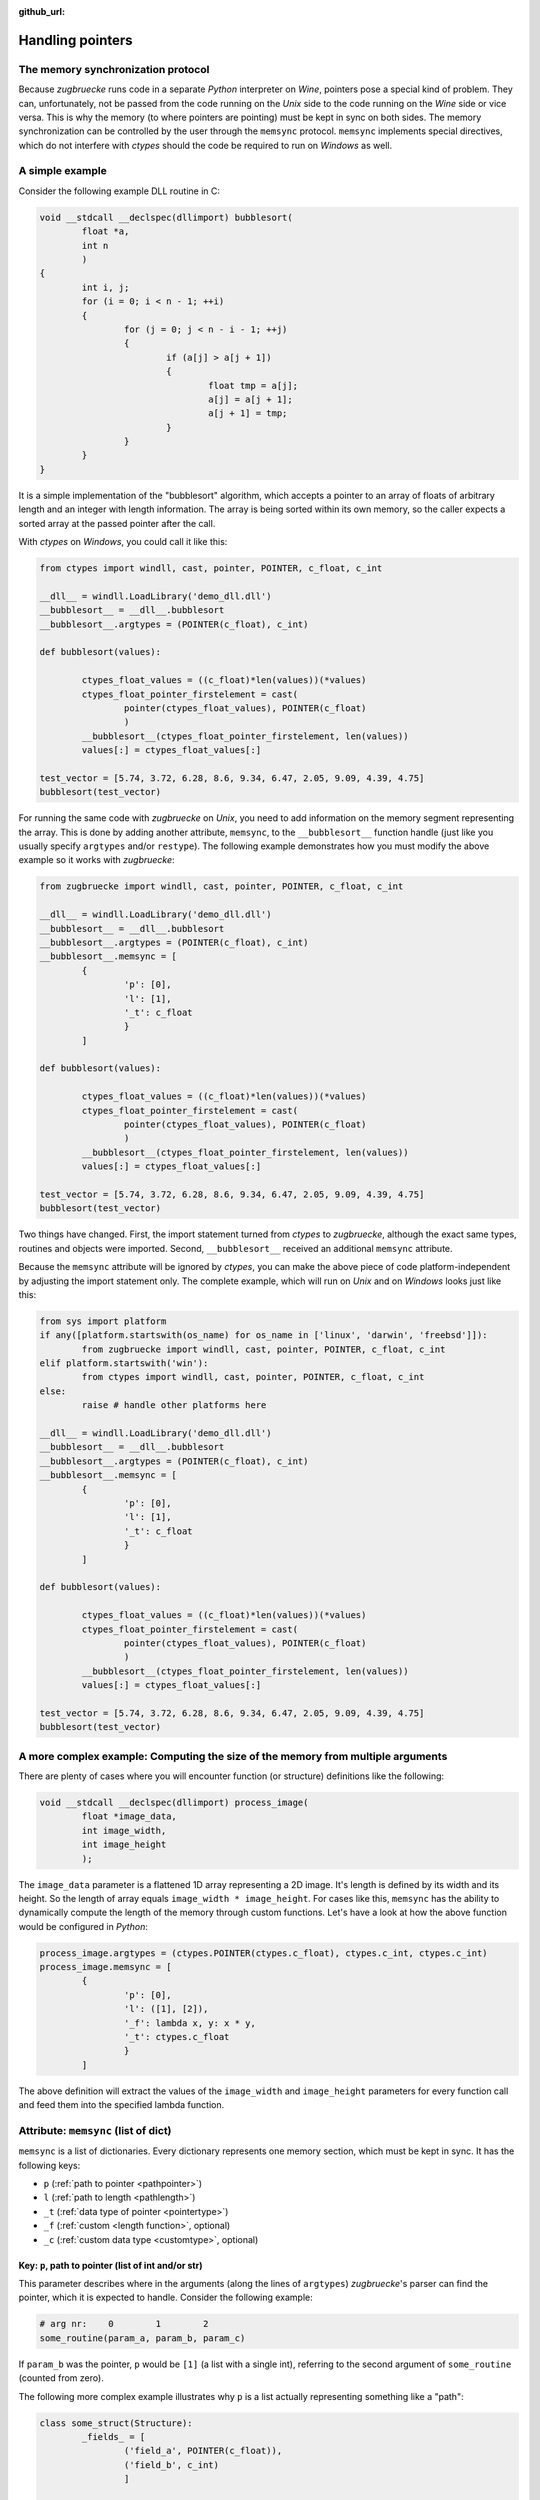 :github_url:

.. _memsync:

.. index::
	single: pointer

Handling pointers
=================

The memory synchronization protocol
-----------------------------------

Because *zugbruecke* runs code in a separate *Python* interpreter on *Wine*,
pointers pose a special kind of problem. They can, unfortunately, not be passed
from the code running on the *Unix* side to the code running on the *Wine* side
or vice versa. This is why the memory (to where pointers are pointing) must be kept in
sync on both sides. The memory synchronization can be controlled by the user
through the ``memsync`` protocol. ``memsync`` implements special directives,
which do not interfere with *ctypes* should the code be required to run on
*Windows* as well.

A simple example
----------------

Consider the following example DLL routine in C:

.. code:: C

	void __stdcall __declspec(dllimport) bubblesort(
		float *a,
		int n
		)
	{
		int i, j;
		for (i = 0; i < n - 1; ++i)
		{
			for (j = 0; j < n - i - 1; ++j)
			{
				if (a[j] > a[j + 1])
				{
					float tmp = a[j];
					a[j] = a[j + 1];
					a[j + 1] = tmp;
				}
			}
		}
	}

It is a simple implementation of the "bubblesort" algorithm, which accepts
a pointer to an array of floats of arbitrary length and an integer with length information.
The array is being sorted within its own memory, so the caller expects a sorted
array at the passed pointer after the call.

With *ctypes* on *Windows*, you could call it like this:

.. code:: python

	from ctypes import windll, cast, pointer, POINTER, c_float, c_int

	__dll__ = windll.LoadLibrary('demo_dll.dll')
	__bubblesort__ = __dll__.bubblesort
	__bubblesort__.argtypes = (POINTER(c_float), c_int)

	def bubblesort(values):

		ctypes_float_values = ((c_float)*len(values))(*values)
		ctypes_float_pointer_firstelement = cast(
			pointer(ctypes_float_values), POINTER(c_float)
			)
		__bubblesort__(ctypes_float_pointer_firstelement, len(values))
		values[:] = ctypes_float_values[:]

	test_vector = [5.74, 3.72, 6.28, 8.6, 9.34, 6.47, 2.05, 9.09, 4.39, 4.75]
	bubblesort(test_vector)

For running the same code with *zugbruecke* on *Unix*, you need to add
information on the memory segment representing the array. This is done by
adding another attribute, ``memsync``, to the ``__bubblesort__`` function handle
(just like you usually specify ``argtypes`` and/or ``restype``). The following
example demonstrates how you must modify the above example so it works with
*zugbruecke*:

.. code:: python

	from zugbruecke import windll, cast, pointer, POINTER, c_float, c_int

	__dll__ = windll.LoadLibrary('demo_dll.dll')
	__bubblesort__ = __dll__.bubblesort
	__bubblesort__.argtypes = (POINTER(c_float), c_int)
	__bubblesort__.memsync = [
		{
			'p': [0],
			'l': [1],
			'_t': c_float
			}
		]

	def bubblesort(values):

		ctypes_float_values = ((c_float)*len(values))(*values)
		ctypes_float_pointer_firstelement = cast(
			pointer(ctypes_float_values), POINTER(c_float)
			)
		__bubblesort__(ctypes_float_pointer_firstelement, len(values))
		values[:] = ctypes_float_values[:]

	test_vector = [5.74, 3.72, 6.28, 8.6, 9.34, 6.47, 2.05, 9.09, 4.39, 4.75]
	bubblesort(test_vector)

Two things have changed. First, the import statement turned from *ctypes* to
*zugbruecke*, although the exact same types, routines and objects were imported.
Second, ``__bubblesort__`` received an additional ``memsync`` attribute.

Because the ``memsync`` attribute will be ignored by *ctypes*, you can make the
above piece of code platform-independent by adjusting the import statement only.
The complete example, which will run on *Unix* and on *Windows* looks just like this:

.. code:: python

	from sys import platform
	if any([platform.startswith(os_name) for os_name in ['linux', 'darwin', 'freebsd']]):
		from zugbruecke import windll, cast, pointer, POINTER, c_float, c_int
	elif platform.startswith('win'):
		from ctypes import windll, cast, pointer, POINTER, c_float, c_int
	else:
		raise # handle other platforms here

	__dll__ = windll.LoadLibrary('demo_dll.dll')
	__bubblesort__ = __dll__.bubblesort
	__bubblesort__.argtypes = (POINTER(c_float), c_int)
	__bubblesort__.memsync = [
		{
			'p': [0],
			'l': [1],
			'_t': c_float
			}
		]

	def bubblesort(values):

		ctypes_float_values = ((c_float)*len(values))(*values)
		ctypes_float_pointer_firstelement = cast(
			pointer(ctypes_float_values), POINTER(c_float)
			)
		__bubblesort__(ctypes_float_pointer_firstelement, len(values))
		values[:] = ctypes_float_values[:]

	test_vector = [5.74, 3.72, 6.28, 8.6, 9.34, 6.47, 2.05, 9.09, 4.39, 4.75]
	bubblesort(test_vector)


A more complex example: Computing the size of the memory from multiple arguments
--------------------------------------------------------------------------------

There are plenty of cases where you will encounter function (or structure)
definitions like the following:

.. code:: C

	void __stdcall __declspec(dllimport) process_image(
		float *image_data,
		int image_width,
		int image_height
		);

The ``image_data`` parameter is a flattened 1D array representing a 2D image.
It's length is defined by its width and its height. So the length of array equals
``image_width * image_height``. For cases like this, ``memsync`` has the ability
to dynamically compute the length of the memory through custom functions.
Let's have a look at how the above function would be configured in *Python*:

.. code:: python

	process_image.argtypes = (ctypes.POINTER(ctypes.c_float), ctypes.c_int, ctypes.c_int)
	process_image.memsync = [
		{
			'p': [0],
			'l': ([1], [2]),
			'_f': lambda x, y: x * y,
			'_t': ctypes.c_float
			}
		]

The above definition will extract the values of the ``image_width`` and
``image_height`` parameters for every function call and feed them into the
specified lambda function.

Attribute: ``memsync`` (list of dict)
----------------------------------------

``memsync`` is a list of dictionaries. Every dictionary represents one memory
section, which must be kept in sync. It has the following keys:

* ``p`` (:ref:`path to pointer <pathpointer>`)
* ``l`` (:ref:`path to length <pathlength>`)
* ``_t`` (:ref:`data type of pointer <pointertype>`)
* ``_f`` (:ref:`custom <length function>`, optional)
* ``_c`` (:ref:`custom data type <customtype>`, optional)

.. _pathpointer:

Key: ``p``, path to pointer (list of int and/or str)
^^^^^^^^^^^^^^^^^^^^^^^^^^^^^^^^^^^^^^^^^^^^^^^^^^^^

This parameter describes where in the arguments (along the lines of ``argtypes``)
*zugbruecke*'s parser can find the pointer, which it is expected to handle.
Consider the following example:

.. code:: python

	# arg nr:    0        1        2
	some_routine(param_a, param_b, param_c)

If ``param_b`` was the pointer, ``p`` would be ``[1]`` (a list with a single int),
referring to the second argument of ``some_routine`` (counted from zero).

The following more complex example illustrates why ``p`` is a list actually
representing something like a "path":

.. code:: python

	class some_struct(Structure):
		_fields_ = [
			('field_a', POINTER(c_float)),
			('field_b', c_int)
			]

	# arg nr:          0        1        2        3
	some_other_routine(param_a, param_b, param_c, param_d)

Let's assume that ``param_a`` is of type ``some_struct`` and ``field_a`` contains
the pointer. ``p`` would look like this: ``[0, 'field_a']``. The pointer is found
in ``field_a`` of the first parameter of ``some_other_routine``, ``param_a``.
You should be able to extrapolate from here.

.. _pathlength:

Key: ``l``, path to length (list of int and/or str OR tuple of lists of int and/or str)
^^^^^^^^^^^^^^^^^^^^^^^^^^^^^^^^^^^^^^^^^^^^^^^^^^^^^^^^^^^^^^^^^^^^^^^^^^^^^^^^^^^^^^^

This parameter works just like the :ref:`path to pointer <pathpointer>` parameter.
It is expected to tell the parser, where it can find a number (int) which represents
the length of the memory block.

It is expected to be either a single path list like ``[0, 'field_a']`` or a tuple
of multiple (or even zero) path lists, if the optional ``_f`` key is defined.

.. _pointertype:

Key: ``_t``, data type of pointer (PyCSimpleType or PyCStructType)
^^^^^^^^^^^^^^^^^^^^^^^^^^^^^^^^^^^^^^^^^^^^^^^^^^^^^^^^^^^^^^^^^^

This parameter will be fed into ``ctypes.sizeof`` for determining its size in bytes.
The result is then multiplied with the ``length`` to get an actual size of the
memory block in bytes.

For details on ``sizeof``, consult the `Python documentation on sizeof`_.
It will accept `fundamental types`_ as well as `structure types`_.

.. _Python documentation on sizeof: https://docs.python.org/3/library/ctypes.html?highlight=ctypes#ctypes.sizeof
.. _fundamental types: https://docs.python.org/3/library/ctypes.html?highlight=ctypes#fundamental-data-types
.. _structure types: https://docs.python.org/3/library/ctypes.html?highlight=ctypes#ctypes.Structure

.. _length function:

Key: ``_f``, custom function for computing the length of the memory segment (optional)
^^^^^^^^^^^^^^^^^^^^^^^^^^^^^^^^^^^^^^^^^^^^^^^^^^^^^^^^^^^^^^^^^^^^^^^^^^^^^^^^^^^^^^

This field can be used to plug in a function or lambda expression for computing the ``length``
of the memory section from multiple parameters. The function is expected to accept a number of
arguments equal to the number of elements of the tuple of length paths defined in ``l``.

.. _customtype:

Key: ``_c``, custom data type (optional)
^^^^^^^^^^^^^^^^^^^^^^^^^^^^^^^^^^^^^^^^

If you are using a custom non-*ctypes* datatype, which offers a ``from_param`` method,
you must specify it here. This applies when you construct your own array types
or use *numpy* types for instance.
